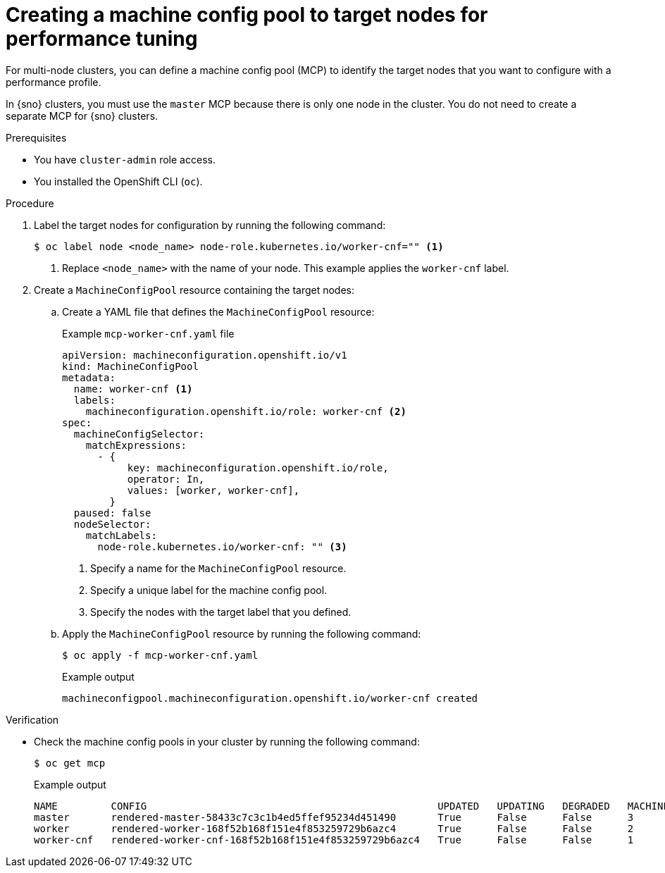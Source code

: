 // Module included in the following assemblies:
//
// * scalability_and_performance/low_latency_tuning/cnf-tuning-low-latency-nodes-with-perf-profile.adoc

:_mod-docs-content-type: PROCEDURE
[id="creating-mcp-for-ppc_{context}"]
= Creating a machine config pool to target nodes for performance tuning

For multi-node clusters, you can define a machine config pool (MCP) to identify the target nodes that you want to configure with a performance profile.

In {sno} clusters, you must use the `master` MCP because there is only one node in the cluster. You do not need to create a separate MCP for {sno} clusters.

.Prerequisites

* You have `cluster-admin` role access.
* You installed the OpenShift CLI (`oc`).

.Procedure

. Label the target nodes for configuration by running the following command:
+
[source,terminal]
----
$ oc label node <node_name> node-role.kubernetes.io/worker-cnf="" <1>
----
<1> Replace `<node_name>` with the name of your node. This example applies the `worker-cnf` label.

. Create a `MachineConfigPool` resource containing the target nodes:

.. Create a YAML file that defines the `MachineConfigPool` resource:
+
.Example `mcp-worker-cnf.yaml` file
[source,yaml]
----
apiVersion: machineconfiguration.openshift.io/v1
kind: MachineConfigPool
metadata:
  name: worker-cnf <1>
  labels:
    machineconfiguration.openshift.io/role: worker-cnf <2>
spec:
  machineConfigSelector:
    matchExpressions:
      - {
           key: machineconfiguration.openshift.io/role,
           operator: In,
           values: [worker, worker-cnf],
        }
  paused: false
  nodeSelector:
    matchLabels:
      node-role.kubernetes.io/worker-cnf: "" <3>
----
<1> Specify a name for the `MachineConfigPool` resource.
<2> Specify a unique label for the machine config pool.
<3> Specify the nodes with the target label that you defined.

.. Apply the `MachineConfigPool` resource by running the following command:
+
[source,terminal]
----
$ oc apply -f mcp-worker-cnf.yaml
----
+
.Example output
[source,terminal]
----
machineconfigpool.machineconfiguration.openshift.io/worker-cnf created
----

.Verification

* Check the machine config pools in your cluster by running the following command:
+
[source,terminal]
----
$ oc get mcp
----
+
.Example output
[source,terminal]
----
NAME         CONFIG                                                 UPDATED   UPDATING   DEGRADED   MACHINECOUNT   READYMACHINECOUNT   UPDATEDMACHINECOUNT   DEGRADEDMACHINECOUNT   AGE
master       rendered-master-58433c7c3c1b4ed5ffef95234d451490       True      False      False      3              3                   3                     0                      6h46m
worker       rendered-worker-168f52b168f151e4f853259729b6azc4       True      False      False      2              2                   2                     0                      6h46m
worker-cnf   rendered-worker-cnf-168f52b168f151e4f853259729b6azc4   True      False      False      1              1                   1                     0                      73s
----
